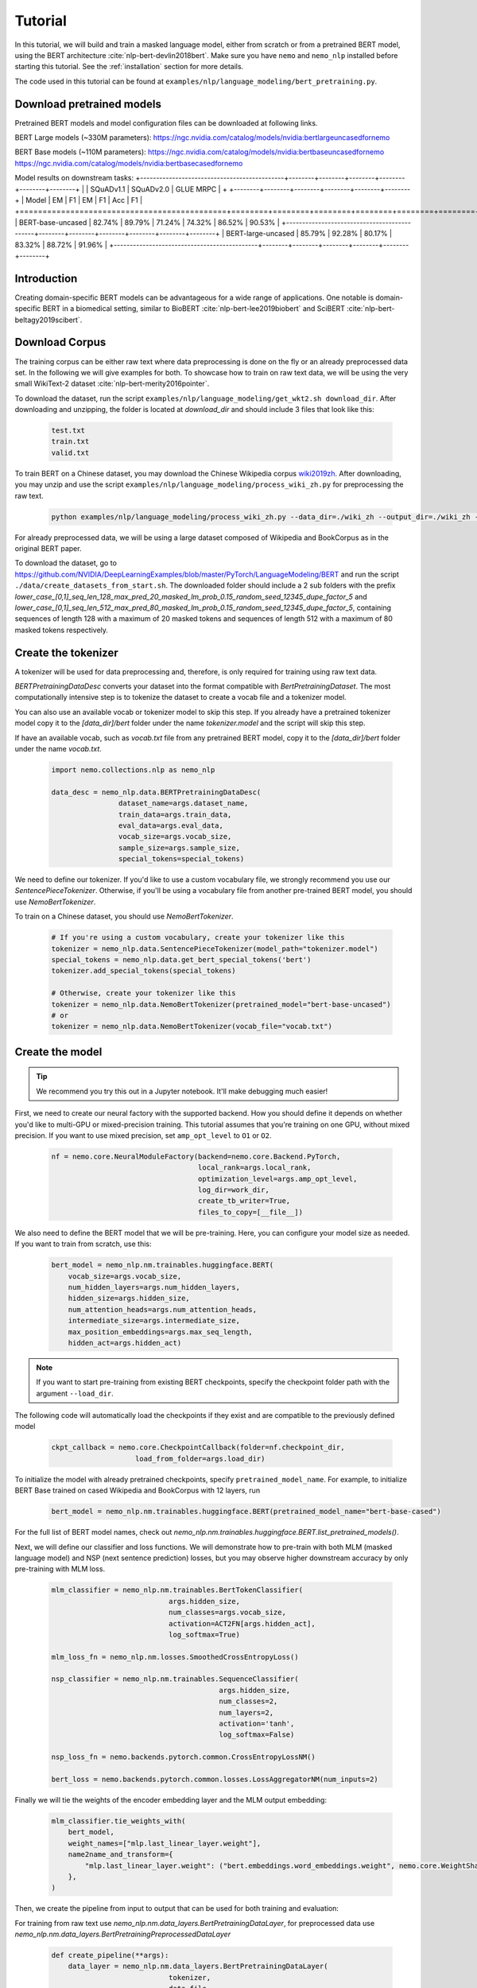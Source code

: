 

Tutorial
========

In this tutorial, we will build and train a masked language model, either from scratch or from a pretrained BERT model, using the BERT architecture :cite:`nlp-bert-devlin2018bert`.
Make sure you have ``nemo`` and ``nemo_nlp`` installed before starting this tutorial. See the :ref:`installation` section for more details.

The code used in this tutorial can be found at ``examples/nlp/language_modeling/bert_pretraining.py``.

.. _pretrained_models:

Download pretrained models
--------------------------

Pretrained BERT models and model configuration files can be downloaded at following links.

BERT Large models (~330M parameters):
`https://ngc.nvidia.com/catalog/models/nvidia:bertlargeuncasedfornemo <https://ngc.nvidia.com/catalog/models/nvidia:bertlargeuncasedfornemo>`__

BERT Base models (~110M parameters):
`https://ngc.nvidia.com/catalog/models/nvidia:bertbaseuncasedfornemo <https://ngc.nvidia.com/catalog/models/nvidia:bertbaseuncasedfornemo>`__
`https://ngc.nvidia.com/catalog/models/nvidia:bertbasecasedfornemo <https://ngc.nvidia.com/catalog/models/nvidia:bertbasecasedfornemo>`__

Model results on downstream tasks:
+---------------------------------------------+--------+--------+--------+--------+--------+--------+
|                                             | SQuADv1.1       | SQuADv2.0       | GLUE MRPC       |
+                                             +--------+--------+--------+--------+--------+--------+
|  Model                                      | EM     |  F1    |  EM    |  F1    |  Acc   |  F1   |
+=============================================+========+========+========+========+========+========+
| BERT-base-uncased                           | 82.74% | 89.79% | 71.24% | 74.32% | 86.52% | 90.53% |
+---------------------------------------------+--------+--------+--------+--------+--------+--------+
| BERT-large-uncased                          | 85.79% | 92.28% | 80.17% | 83.32% | 88.72% | 91.96% |
+---------------------------------------------+--------+--------+--------+--------+--------+--------+

Introduction
------------

Creating domain-specific BERT models can be advantageous for a wide range of applications. One notable is domain-specific BERT in a biomedical setting,
similar to BioBERT :cite:`nlp-bert-lee2019biobert` and SciBERT :cite:`nlp-bert-beltagy2019scibert`.

.. _bert_data_download:

Download Corpus
---------------

The training corpus can be either raw text where data preprocessing is done on the fly or an already preprocessed data set. In the following we will give examples for both.
To showcase how to train on raw text data, we will be using the very small WikiText-2 dataset :cite:`nlp-bert-merity2016pointer`.

To download the dataset, run the script ``examples/nlp/language_modeling/get_wkt2.sh download_dir``. After downloading and unzipping, the folder is located at `download_dir` and should include 3 files that look like this:

    .. code-block:: bash

        test.txt
        train.txt
        valid.txt

To train BERT on a Chinese dataset, you may download the Chinese Wikipedia corpus wiki2019zh_. After downloading, you may unzip and
use the script ``examples/nlp/language_modeling/process_wiki_zh.py`` for preprocessing the raw text.

.. _wiki2019zh: https://github.com/brightmart/nlp_chinese_corpus

    .. code-block:: bash

        python examples/nlp/language_modeling/process_wiki_zh.py --data_dir=./wiki_zh --output_dir=./wiki_zh --min_frequency=3

For already preprocessed data, we will be using a large dataset composed of Wikipedia and BookCorpus as in the original BERT paper.

To download the dataset, go to `https://github.com/NVIDIA/DeepLearningExamples/blob/master/PyTorch/LanguageModeling/BERT <https://github.com/NVIDIA/DeepLearningExamples/blob/master/PyTorch/LanguageModeling/BERT>`__
and run the script ``./data/create_datasets_from_start.sh``.
The downloaded folder should include a 2 sub folders with the prefix `lower_case_[0,1]_seq_len_128_max_pred_20_masked_lm_prob_0.15_random_seed_12345_dupe_factor_5`
and `lower_case_[0,1]_seq_len_512_max_pred_80_masked_lm_prob_0.15_random_seed_12345_dupe_factor_5`, containing sequences of length 128 with a maximum of 20 masked tokens
and sequences of length 512 with a maximum of 80 masked tokens respectively.


Create the tokenizer
--------------------------
A tokenizer will be used for data preprocessing and, therefore, is only required for training using raw text data.

`BERTPretrainingDataDesc` converts your dataset into the format compatible with `BertPretrainingDataset`. The most computationally intensive step is to tokenize
the dataset to create a vocab file and a tokenizer model.

You can also use an available vocab or tokenizer model to skip this step. If you already have a pretrained tokenizer model
copy it to the `[data_dir]/bert` folder under the name `tokenizer.model` and the script will skip this step.

If have an available vocab, such as `vocab.txt` file from any pretrained BERT model, copy it to the `[data_dir]/bert` folder under the name `vocab.txt`.

    .. code-block:: python
      
        import nemo.collections.nlp as nemo_nlp

        data_desc = nemo_nlp.data.BERTPretrainingDataDesc(
                        dataset_name=args.dataset_name,
                        train_data=args.train_data,
                        eval_data=args.eval_data,
                        vocab_size=args.vocab_size,
                        sample_size=args.sample_size,
                        special_tokens=special_tokens)

We need to define our tokenizer. If you'd like to use a custom vocabulary file, we strongly recommend you use our `SentencePieceTokenizer`.
Otherwise, if you'll be using a vocabulary file from another pre-trained BERT model, you should use `NemoBertTokenizer`.

To train on a Chinese dataset, you should use `NemoBertTokenizer`.

    .. code-block:: python

        # If you're using a custom vocabulary, create your tokenizer like this
        tokenizer = nemo_nlp.data.SentencePieceTokenizer(model_path="tokenizer.model")
        special_tokens = nemo_nlp.data.get_bert_special_tokens('bert')
        tokenizer.add_special_tokens(special_tokens)

        # Otherwise, create your tokenizer like this
        tokenizer = nemo_nlp.data.NemoBertTokenizer(pretrained_model="bert-base-uncased") 
        # or 
        tokenizer = nemo_nlp.data.NemoBertTokenizer(vocab_file="vocab.txt")

Create the model
----------------

.. tip::

    We recommend you try this out in a Jupyter notebook. It'll make debugging much easier!

First, we need to create our neural factory with the supported backend. How you should define it depends on whether you'd like to multi-GPU or mixed-precision training.
This tutorial assumes that you're training on one GPU, without mixed precision. If you want to use mixed precision, set ``amp_opt_level`` to ``O1`` or ``O2``.

    .. code-block:: python

        nf = nemo.core.NeuralModuleFactory(backend=nemo.core.Backend.PyTorch,
                                           local_rank=args.local_rank,
                                           optimization_level=args.amp_opt_level,
                                           log_dir=work_dir,
                                           create_tb_writer=True,
                                           files_to_copy=[__file__])

We also need to define the BERT model that we will be pre-training. Here, you can configure your model size as needed. If you want to train from scratch, use this:

    .. code-block:: python

        bert_model = nemo_nlp.nm.trainables.huggingface.BERT(
            vocab_size=args.vocab_size,
            num_hidden_layers=args.num_hidden_layers,
            hidden_size=args.hidden_size,
            num_attention_heads=args.num_attention_heads,
            intermediate_size=args.intermediate_size,
            max_position_embeddings=args.max_seq_length,
            hidden_act=args.hidden_act)


.. note::
    If you want to start pre-training from existing BERT checkpoints, specify the checkpoint folder path with the argument ``--load_dir``. 

The following code will automatically load the checkpoints if they exist and are compatible to the previously defined model

    .. code-block:: python

        ckpt_callback = nemo.core.CheckpointCallback(folder=nf.checkpoint_dir,
                            load_from_folder=args.load_dir)

To initialize the model with already pretrained checkpoints, specify ``pretrained_model_name``. For example, to initialize BERT Base trained on cased Wikipedia and BookCorpus with 12 layers, run
    
    .. code-block:: python

        bert_model = nemo_nlp.nm.trainables.huggingface.BERT(pretrained_model_name="bert-base-cased")

For the full list of BERT model names, check out `nemo_nlp.nm.trainables.huggingface.BERT.list_pretrained_models()`.

Next, we will define our classifier and loss functions. We will demonstrate how to pre-train with both MLM (masked language model) and NSP (next sentence prediction) losses,
but you may observe higher downstream accuracy by only pre-training with MLM loss.

    .. code-block:: python

        mlm_classifier = nemo_nlp.nm.trainables.BertTokenClassifier(
                                    args.hidden_size,
                                    num_classes=args.vocab_size,
                                    activation=ACT2FN[args.hidden_act],
                                    log_softmax=True)

        mlm_loss_fn = nemo_nlp.nm.losses.SmoothedCrossEntropyLoss()

        nsp_classifier = nemo_nlp.nm.trainables.SequenceClassifier(
                                                args.hidden_size,
                                                num_classes=2,
                                                num_layers=2,
                                                activation='tanh',
                                                log_softmax=False)

        nsp_loss_fn = nemo.backends.pytorch.common.CrossEntropyLossNM()

        bert_loss = nemo.backends.pytorch.common.losses.LossAggregatorNM(num_inputs=2)

Finally we will tie the weights of the encoder embedding layer and the MLM output embedding:

    .. code-block:: python

        mlm_classifier.tie_weights_with(
            bert_model,
            weight_names=["mlp.last_linear_layer.weight"],
            name2name_and_transform={
                "mlp.last_linear_layer.weight": ("bert.embeddings.word_embeddings.weight", nemo.core.WeightShareTransform.SAME)
            },
        )

Then, we create the pipeline from input to output that can be used for both training and evaluation:

For training from raw text use `nemo_nlp.nm.data_layers.BertPretrainingDataLayer`, for preprocessed data use `nemo_nlp.nm.data_layers.BertPretrainingPreprocessedDataLayer`

    .. code-block:: python

        def create_pipeline(**args):
            data_layer = nemo_nlp.nm.data_layers.BertPretrainingDataLayer(
                                    tokenizer,
                                    data_file,
                                    max_seq_length,
                                    mask_probability,
                                    short_seq_prob,
                                    batch_size)
            # for preprocessed data
            # data_layer = nemo_nlp.BertPretrainingPreprocessedDataLayer(
            #        data_file,
            #        max_predictions_per_seq,
            #        batch_size,
            #        mode)

            steps_per_epoch = len(data_layer) // (batch_size * args.num_gpus * args.batches_per_step)

            input_data = data_layer()

            hidden_states = bert_model(input_ids=input_data.input_ids,
                                       token_type_ids=input_data.input_type_ids,
                                       attention_mask=input_data.input_mask)

            mlm_logits = mlm_classifier(hidden_states=hidden_states)
            mlm_loss = mlm_loss_fn(logits=mlm_logits,
                                   labels=input_data.output_ids,
                                   output_mask=input_data.output_mask)

            nsp_logits = nsp_classifier(hidden_states=hidden_states)
            nsp_loss = nsp_loss_fn(logits=nsp_logits, labels=input_data.labels)

            loss = bert_loss(loss_1=mlm_loss, loss_2=nsp_loss)

            return loss, mlm_loss, nsp_loss, steps_per_epoch


        train_loss, _, _, steps_per_epoch = create_pipeline(
                                    data_file=data_desc.train_file,
                                    preprocessed_data=False,
                                    max_seq_length=args.max_seq_length,
                                    mask_probability=args.mask_probability,
                                    short_seq_prob=args.short_seq_prob,
                                    batch_size=args.batch_size,
                                    batches_per_step=args.batches_per_step,
                                    mode="train")

        # for preprocessed data 
        # train_loss, _, _, steps_per_epoch = create_pipeline(
        #                            data_file=args.train_data,
        #                            preprocessed_data=True,
        #                            max_predictions_per_seq=args.max_predictions_per_seq,
        #                            batch_size=args.batch_size,
        #                            batches_per_step=args.batches_per_step,
        #                            mode="train")

        eval_loss, _, _, _ = create_pipeline(
                                        data_file=data_desc.eval_file,
                                        preprocessed_data=False,
                                        max_seq_length=args.max_seq_length,
                                        mask_probability=args.mask_probability,
                                        short_seq_prob=args.short_seq_prob,
                                        batch_size=args.batch_size,
                                        batches_per_step=args.batches_per_step,
                                        mode="eval")
        
        # for preprocessed data 
        # eval_loss, eval_mlm_loss, eval_nsp_loss, _ = create_pipeline(
        #                            data_file=args.eval_data,
        #                            preprocessed_data=True,
        #                            max_predictions_per_seq=args.max_predictions_per_seq,
        #                            batch_size=args.batch_size,
        #                            batches_per_step=args.batches_per_step,
        #                            mode="eval")


Run the model
----------------

Define your learning rate policy

    .. code-block:: python

        lr_policy_fn = get_lr_policy(args.lr_policy,
                                    total_steps=args.num_iters,
                                    warmup_ratio=args.lr_warmup_proportion)

        # if you are training on raw text data, you have use the alternative to set the number of training epochs
        lr_policy_fn = get_lr_policy(args.lr_policy,
                                     total_steps=args.num_epochs * steps_per_epoch,
                                     warmup_ratio=args.lr_warmup_proportion)

Next, we define necessary callbacks:

1. `SimpleLossLoggerCallback`: tracking loss during training
2. `EvaluatorCallback`: tracking metrics during evaluation at set intervals
3. `CheckpointCallback`: saving model checkpoints at set intervals

    .. code-block:: python

        train_callback = nemo.core.SimpleLossLoggerCallback(tensors=[train_loss],
            print_func=lambda x: logging.info("Loss: {:.3f}".format(x[0].item())))),
            step_freq=args.train_step_freq,
        eval_callback = nemo.core.EvaluatorCallback(eval_tensors=[eval_loss],
            user_iter_callback=nemo_nlp.callbacks.lm_bert_callback.eval_iter_callback,
            user_epochs_done_callback=nemo_nlp.callbacks.lm_bert_callback.eval_epochs_done_callback
            eval_step=args.eval_step_freq)
        ckpt_callback = nemo.core.CheckpointCallback(folder=nf.checkpoint_dir,
            epoch_freq=args.save_epoch_freq,
            load_from_folder=args.load_dir,
            step_freq=args.save_step_freq)


We recommend you export your model's parameters to a config file. This makes it easier to load your BERT model into NeMo later, as explained in our Named Entity Recognition :ref:`ner_tutorial` tutorial.

    .. code-block:: python

        config_path = f'{nf.checkpoint_dir}/bert-config.json'

        if not os.path.exists(config_path):
            bert_model.config.to_json_file(config_path)

Finally, you should define your optimizer, and start training!

    .. code-block:: python

        nf.train(tensors_to_optimize=[train_loss],
                 lr_policy=lr_policy_fn,
                 callbacks=[train_callback, eval_callback, ckpt_callback],
                 optimizer=args.optimizer,
                 optimization_params={"batch_size": args.batch_size,
                                      "num_epochs": args.num_epochs,
                                      "lr": args.lr,
                                      "betas": (args.beta1, args.beta2),
                                      "weight_decay": args.weight_decay})


How to use the training script 
--------------------------------

You can find the example training script at ``examples/nlp/language_modeling/bert_pretraining.py``.

For single GPU training, the script can be started with 

.. code-block:: bash

    cd examples/nlp/language_modeling
    python bert_pretraining.py --config_file bert-config.json [args]

The BERT configuration files can be found in the NGC model repositories, see :ref:`pretrained_models`.


For multi-GPU training with ``x`` GPUs, the script can be started with 

.. code-block:: bash

    cd examples/nlp/language_modeling
    python -m torch.distributed.launch --nproc_per_node=x bert_pretraining.py --num_gpus=x [args]
  

If you running the model on raw text data, please remember to add the argument ``data_text`` to the python command.

.. code-block:: bash

    python bert_pretraining.py [args] data_text [args]

Similarly, to run the model on already preprocessed data add the argument ``data_preprocessed`` to the python command.

.. code-block:: bash

    python bert_pretraining.py [args] data_preprocessed [args]

.. note::
    By default, the script assumes ``data_preprocessed`` as input mode.

.. note::
    For downloading or preprocessing data offline please refer to :ref:`bert_data_download`.


.. tip::

    Tensorboard_ is a great debugging tool. It's not a requirement for this tutorial, but if you'd like to use it, you should install tensorboardX_ and run the following command during pre-training:

    .. code-block:: bash

        tensorboard --logdir outputs/bert_lm/tensorboard

.. _Tensorboard: https://www.tensorflow.org/tensorboard
.. _tensorboardX: https://github.com/lanpa/tensorboardX

References
----------

.. bibliography:: nlp_all_refs.bib
    :style: plain
    :labelprefix: NLP-BERT-PRETRAINING
    :keyprefix: nlp-bert-    
